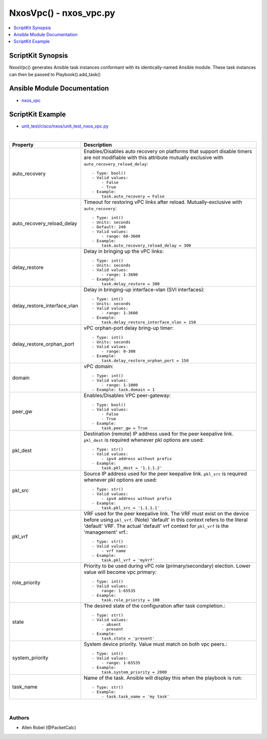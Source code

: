 ******************************************
NxosVpc() - nxos_vpc.py
******************************************

.. contents::
   :local:
   :depth: 1

ScriptKit Synopsis
------------------
NxosVpc() generates Ansible task instances conformant with its identically-named Ansible module.
These task instances can then be passed to Playbook().add_task()

Ansible Module Documentation
----------------------------
- `nxos_vpc <https://github.com/ansible-collections/cisco.nxos/blob/main/docs/cisco.nxos.nxos_vpc_module.rst>`_

ScriptKit Example
-----------------
- `unit_test/cisco/nxos/unit_test_nxos_vpc.py <https://github.com/allenrobel/ask/blob/main/unit_test/cisco/nxos/unit_test_nxos_vpc.py>`_

|

============================    ================================================
Property                        Description
============================    ================================================
auto_recovery                   Enables/Disables auto recovery on platforms
                                that support disable timers are not modifiable
                                with this attribute mutually exclusive with
                                ``auto_recovery_reload_delay``::

                                    - Type: bool()
                                    - Valid values:
                                        - False
                                        - True
                                    - Example:
                                        task.auto_recovery = False

auto_recovery_reload_delay      Timeout for restoring vPC links after reload.
                                Mutually-exclusive with ``auto_recovery``::

                                    - Type: int()
                                    - Units: seconds
                                    - Default: 240
                                    - Valid values:
                                        - range: 60-3600
                                    - Example:
                                        task.auto_recovery_reload_delay = 300

delay_restore                   Delay in bringing up the vPC links::

                                    - Type: int()
                                    - Units: seconds
                                    - Valid values:
                                        - range: 1-3600
                                    - Example:
                                        task.delay_restore = 300

delay_restore_interface_vlan    Delay in bringing-up interface-vlan (SVI interfaces)::

                                    - Type: int()
                                    - Units: seconds
                                    - Valid values:
                                        - range: 1-3600
                                    - Example:
                                        task.delay_restore_interface_vlan = 150

delay_restore_orphan_port       vPC orphan-port delay bring-up timer::

                                    - Type: int()
                                    - Units: seconds
                                    - Valid values:
                                        - range: 0-300
                                    - Example:
                                        task.delay_restore_orphan_port = 150

domain                          vPC domain::

                                    - Type: int()
                                    - Valid values:
                                        - range: 1-1000
                                    - Example: task.domain = 1

peer_gw                         Enables/Disables VPC peer-gateway::

                                    - Type: bool()
                                    - Valid values:
                                        - False
                                        - True
                                    - Example:
                                        task.peer_gw = True

pkl_dest                        Destination (remote) IP address used for the
                                peer keepalive link. ``pkl_dest`` is required
                                whenever pkl options are used::

                                    - Type: str()
                                    - Valid values:
                                        - ipv4 address without prefix
                                    - Example:
                                        task.pkl_dest = '1.1.1.2'

pkl_src                         Source IP address used for the peer keepalive 
                                link.  ``pkl_src`` is required whenever
                                pkl options are used::

                                    - Type: str()
                                    - Valid values:
                                        - ipv4 address without prefix
                                    - Example:
                                        task.pkl_src = '1.1.1.1'

pkl_vrf                         VRF used for the peer keepalive link.
                                The VRF must exist on the device before using
                                ``pkl_vrf``. (Note) 'default' in this context
                                refers to the literal 'default' VRF.  The
                                actual 'default' vrf context for ``pkl_vrf`` is
                                the 'management' vrf.::

                                    - Type: str()
                                    - Valid values:
                                        - vrf name
                                    - Example:
                                        task.pkl_vrf = 'myVrf'

role_priority                   Priority to be used during vPC role (primary/secondary)
                                election. Lower value will become vpc primary::

                                    - Type: int()
                                    - Valid values:
                                        range: 1-65535
                                    - Example:
                                        task.role_priority = 100

state                           The desired state of the configuration after task
                                completion.::

                                    - Type: str()
                                    - Valid values:
                                        - absent
                                        - present
                                    - Example:
                                        task.state = 'present'

system_priority                 System device priority. Value must match on
                                both vpc peers.::

                                    - Type: int()
                                    - Valid values:
                                        - range: 1-65535
                                    - Example:
                                        task.system_priority = 2000

task_name                       Name of the task. Ansible will display this
                                when the playbook is run::

                                    - Type: str()
                                    - Example:
                                        - task.task_name = 'my task'

============================    ================================================

|

Authors
~~~~~~~

- Allen Robel (@PacketCalc)

